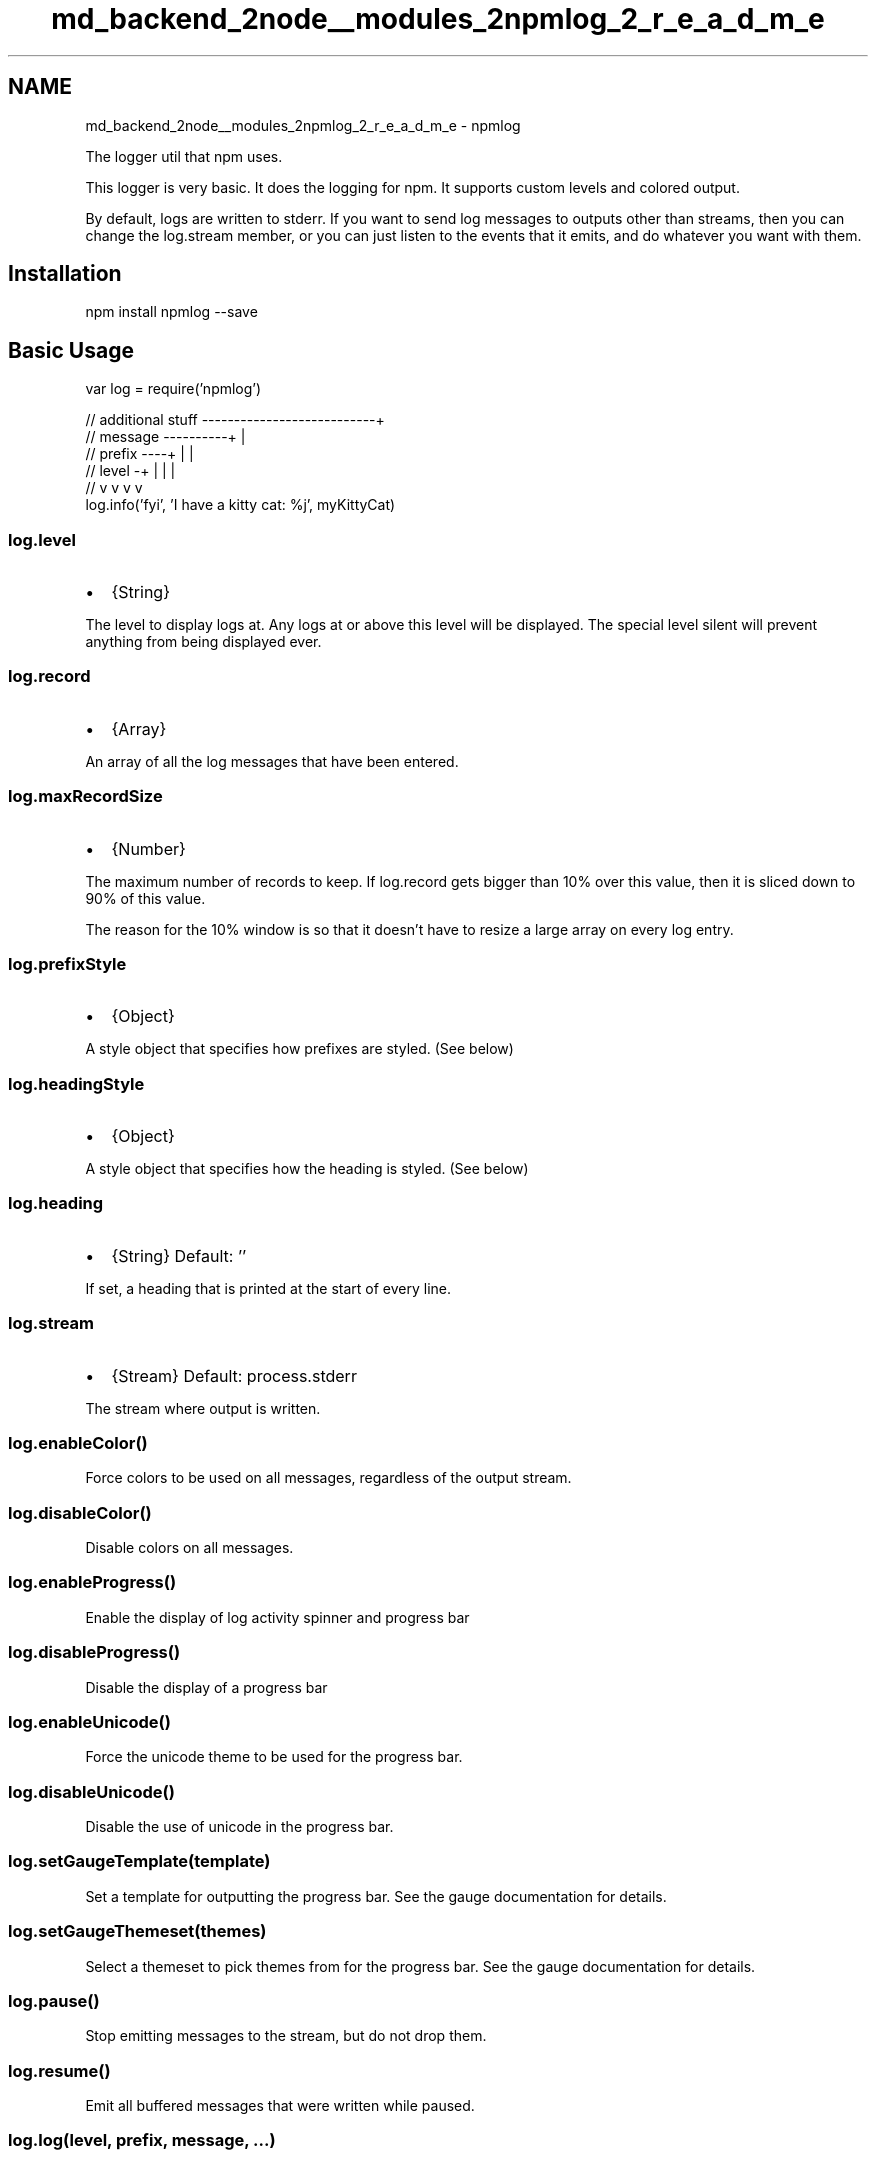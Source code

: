 .TH "md_backend_2node__modules_2npmlog_2_r_e_a_d_m_e" 3 "My Project" \" -*- nroff -*-
.ad l
.nh
.SH NAME
md_backend_2node__modules_2npmlog_2_r_e_a_d_m_e \- npmlog 
.PP
 The logger util that npm uses\&.
.PP
This logger is very basic\&. It does the logging for npm\&. It supports custom levels and colored output\&.
.PP
By default, logs are written to stderr\&. If you want to send log messages to outputs other than streams, then you can change the \fRlog\&.stream\fP member, or you can just listen to the events that it emits, and do whatever you want with them\&.
.SH "Installation"
.PP
.PP
.nf
npm install npmlog \-\-save
.fi
.PP
.SH "Basic Usage"
.PP
.PP
.nf
var log = require('npmlog')

// additional stuff \-\-\-\-\-\-\-\-\-\-\-\-\-\-\-\-\-\-\-\-\-\-\-\-\-\-\-+
// message \-\-\-\-\-\-\-\-\-\-+                         |
// prefix \-\-\-\-+      |                         |
// level \-+   |      |                         |
//        v   v      v                         v
    log\&.info('fyi', 'I have a kitty cat: %j', myKittyCat)
.fi
.PP
.SS "log\&.level"
.IP "\(bu" 2
{String}
.PP
.PP
The level to display logs at\&. Any logs at or above this level will be displayed\&. The special level \fRsilent\fP will prevent anything from being displayed ever\&.
.SS "log\&.record"
.IP "\(bu" 2
{Array}
.PP
.PP
An array of all the log messages that have been entered\&.
.SS "log\&.maxRecordSize"
.IP "\(bu" 2
{Number}
.PP
.PP
The maximum number of records to keep\&. If log\&.record gets bigger than 10% over this value, then it is sliced down to 90% of this value\&.
.PP
The reason for the 10% window is so that it doesn't have to resize a large array on every log entry\&.
.SS "log\&.prefixStyle"
.IP "\(bu" 2
{Object}
.PP
.PP
A style object that specifies how prefixes are styled\&. (See below)
.SS "log\&.headingStyle"
.IP "\(bu" 2
{Object}
.PP
.PP
A style object that specifies how the heading is styled\&. (See below)
.SS "log\&.heading"
.IP "\(bu" 2
{String} Default: ''
.PP
.PP
If set, a heading that is printed at the start of every line\&.
.SS "log\&.stream"
.IP "\(bu" 2
{Stream} Default: \fRprocess\&.stderr\fP
.PP
.PP
The stream where output is written\&.
.SS "log\&.enableColor()"
Force colors to be used on all messages, regardless of the output stream\&.
.SS "log\&.disableColor()"
Disable colors on all messages\&.
.SS "log\&.enableProgress()"
Enable the display of log activity spinner and progress bar
.SS "log\&.disableProgress()"
Disable the display of a progress bar
.SS "log\&.enableUnicode()"
Force the unicode theme to be used for the progress bar\&.
.SS "log\&.disableUnicode()"
Disable the use of unicode in the progress bar\&.
.SS "log\&.setGaugeTemplate(template)"
Set a template for outputting the progress bar\&. See the \fRgauge documentation\fP for details\&.
.SS "log\&.setGaugeThemeset(themes)"
Select a themeset to pick themes from for the progress bar\&. See the \fRgauge documentation\fP for details\&.
.SS "log\&.pause()"
Stop emitting messages to the stream, but do not drop them\&.
.SS "log\&.resume()"
Emit all buffered messages that were written while paused\&.
.SS "log\&.log(level, prefix, message, \&.\&.\&.)"
.IP "\(bu" 2
\fRlevel\fP {String} The level to emit the message at
.IP "\(bu" 2
\fRprefix\fP {String} A string prefix\&. Set to '' to skip\&.
.IP "\(bu" 2
\fRmessage\&.\&.\&.\fP Arguments to \fRutil\&.format\fP
.PP
.PP
Emit a log message at the specified level\&.
.SS "log[level](prefix, message, \&.\&.\&.)"
For example,
.PP
.IP "\(bu" 2
log\&.silly(prefix, message, \&.\&.\&.)
.IP "\(bu" 2
log\&.verbose(prefix, message, \&.\&.\&.)
.IP "\(bu" 2
log\&.info(prefix, message, \&.\&.\&.)
.IP "\(bu" 2
log\&.http(prefix, message, \&.\&.\&.)
.IP "\(bu" 2
log\&.warn(prefix, message, \&.\&.\&.)
.IP "\(bu" 2
log\&.error(prefix, message, \&.\&.\&.)
.PP
.PP
Like \fRlog\&.log(level, prefix, message, \&.\&.\&.)\fP\&. In this way, each level is given a shorthand, so you can do \fRlog\&.info(prefix, message)\fP\&.
.SS "log\&.addLevel(level, n, style, disp)"
.IP "\(bu" 2
\fRlevel\fP {String} Level indicator
.IP "\(bu" 2
\fRn\fP {Number} The numeric level
.IP "\(bu" 2
\fRstyle\fP {Object} Object with fg, bg, inverse, etc\&.
.IP "\(bu" 2
\fRdisp\fP {String} Optional replacement for \fRlevel\fP in the output\&.
.PP
.PP
Sets up a new level with a shorthand function and so forth\&.
.PP
Note that if the number is \fRInfinity\fP, then setting the level to that will cause all log messages to be suppressed\&. If the number is \fR-Infinity\fP, then the only way to show it is to enable all log messages\&.
.SS "log\&.newItem(name, todo, weight)"
.IP "\(bu" 2
\fRname\fP {String} Optional; progress item name\&.
.IP "\(bu" 2
\fRtodo\fP {Number} Optional; total amount of work to be done\&. Default 0\&.
.IP "\(bu" 2
\fRweight\fP {Number} Optional; the weight of this item relative to others\&. Default 1\&.
.PP
.PP
This adds a new \fRare-we-there-yet\fP item tracker to the progress tracker\&. The object returned has the \fRlog[level]\fP methods but is otherwise an \fRare-we-there-yet\fP \fRTracker\fP object\&.
.SS "log\&.newStream(name, todo, weight)"
This adds a new \fRare-we-there-yet\fP stream tracker to the progress tracker\&. The object returned has the \fRlog[level]\fP methods but is otherwise an \fRare-we-there-yet\fP \fRTrackerStream\fP object\&.
.SS "log\&.newGroup(name, weight)"
This adds a new \fRare-we-there-yet\fP tracker group to the progress tracker\&. The object returned has the \fRlog[level]\fP methods but is otherwise an \fRare-we-there-yet\fP \fRTrackerGroup\fP object\&.
.SH "Events"
.PP
Events are all emitted with the message object\&.
.PP
.IP "\(bu" 2
\fRlog\fP Emitted for all messages
.IP "\(bu" 2
\fRlog\&.<level>\fP Emitted for all messages with the \fR<level>\fP level\&.
.IP "\(bu" 2
\fR<prefix>\fP Messages with prefixes also emit their prefix as an event\&.
.PP
.SH "Style Objects"
.PP
Style objects can have the following fields:
.PP
.IP "\(bu" 2
\fRfg\fP {String} Color for the foreground text
.IP "\(bu" 2
\fRbg\fP {String} Color for the background
.IP "\(bu" 2
\fRbold\fP, \fRinverse\fP, \fRunderline\fP {Boolean} Set the associated property
.IP "\(bu" 2
\fRbell\fP {Boolean} Make a noise (This is pretty annoying, probably\&.)
.PP
.SH "Message Objects"
.PP
Every log event is emitted with a message object, and the \fRlog\&.record\fP list contains all of them that have been created\&. They have the following fields:
.PP
.IP "\(bu" 2
\fRid\fP {Number}
.IP "\(bu" 2
\fRlevel\fP {String}
.IP "\(bu" 2
\fRprefix\fP {String}
.IP "\(bu" 2
\fRmessage\fP {String} Result of \fRutil\&.format()\fP
.IP "\(bu" 2
\fRmessageRaw\fP {Array} Arguments to \fRutil\&.format()\fP
.PP
.SH "Blocking TTYs"
.PP
We use \fR\fRset-blocking\fP\fP to set stderr and stdout blocking if they are tty's and have the setBlocking call\&. This is a work around for an issue in early versions of Node\&.js 6\&.x, which made stderr and stdout non-blocking on OSX\&. (They are always blocking Windows and were never blocking on Linux\&.) \fRnpmlog\fP needs them to be blocking so that it can allow output to stdout and stderr to be interlaced\&. 
